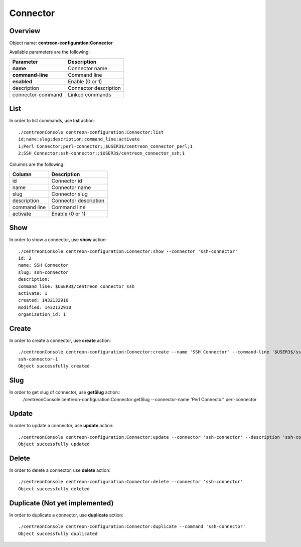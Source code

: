Connector
=========

Overview
--------

Object name: **centreon-configuration:Connector**

Available parameters are the following:

================== ======================
Parameter          Description
================== ======================
**name**           Connector name

**command-line**   Command line

**enabled**        Enable (0 or 1)

description        Connector description

connector-command  Linked commands
================== ======================

List
----

In order to list commands, use **list** action::

  ./centreonConsole centreon-configuration:Connector:list
  id;name;slug;description;command_line;activate
  1;Perl Connector;perl-connector;;$USER3$/centreon_connector_perl;1
  2;SSH Connector;ssh-connector;;$USER3$/centreon_connector_ssh;1


Columns are the following:

============== ======================
Column         Description
============== ======================
id             Connector id

name           Connector name

slug           Connector slug

description    Connector description

command line   Command line

activate       Enable (0 or 1)
============== ======================

Show
----

In order to show a connector, use **show** action::

  ./centreonConsole centreon-configuration:Connector:show --connector 'ssh-connector'
  id: 2
  name: SSH Connector
  slug: ssh-connector
  description:
  command_line: $USER3$/centreon_connector_ssh
  activate: 1
  created: 1432132910
  modified: 1432132910
  organization_id: 1

Create
------

In order to create a connector, use **create** action::

  ./centreonConsole centreon-configuration:Connector:create --name 'SSH Connector' --command-line '$USER3$/ssh_connector' --enabled 1
  ssh-connector-1
  Object successfully created

Slug
----
In order to get slug of connector, use **getSlug** action::
  ./centreonConsole centreon-configuration:Connector:getSlug --connector-name 'Perl Connector'
  perl-connector

Update
------

In order to update a connector, use **update** action::

  ./centreonConsole centreon-configuration:Connector:update --connector 'ssh-connector' --description 'ssh-connector' --enabled 0
  Object successfully updated

Delete
------

In order to delete a connector, use **delete** action::

  ./centreonConsole centreon-configuration:Connector:delete --connector 'ssh-connector'
  Object successfully deleted

Duplicate (Not yet implemented)
-------------------------------

In order to duplicate a connector, use **duplicate** action::

  ./centreonConsole centreon-configuration:Connector:duplicate --command 'ssh-connector'
  Object successfully duplicated

